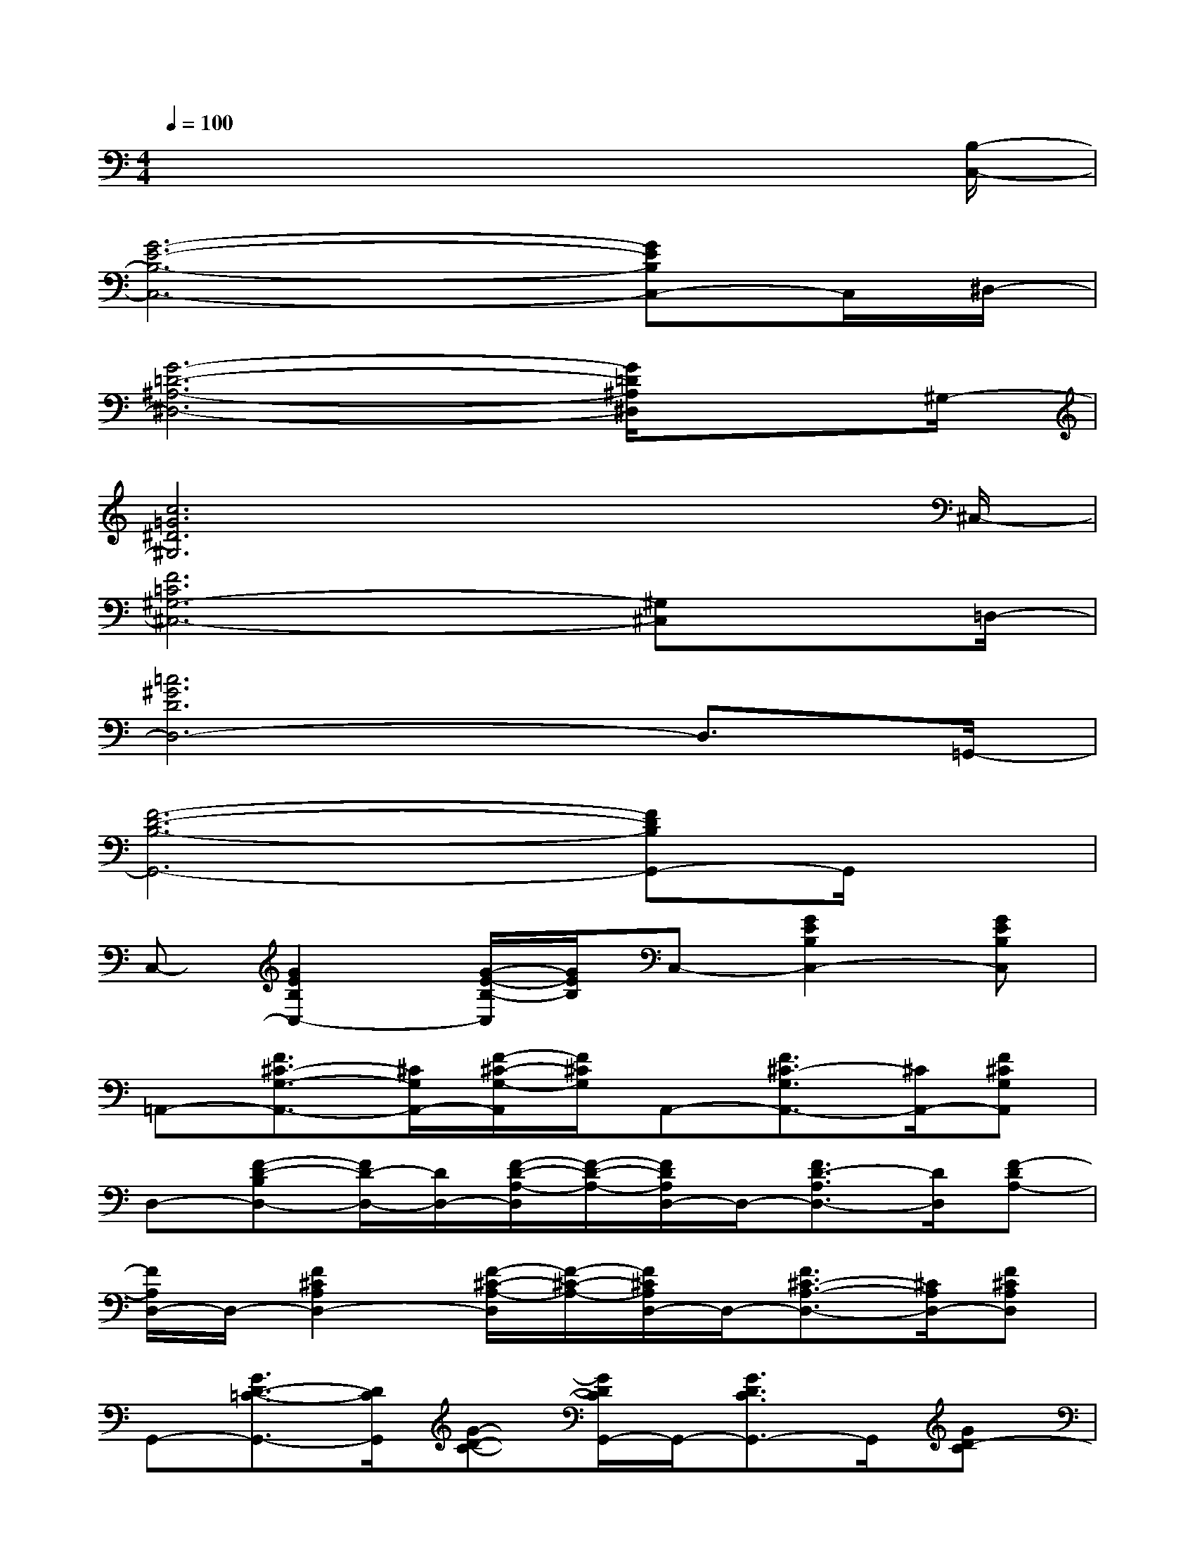 X:1
T:
M:4/4
L:1/8
Q:1/4=100
K:C%0sharps
V:1
x6x3/2[B,/2-C,/2-]|
[G6-E6-B,6-C,6-][GEB,C,-]C,/2^D,/2-|
[G6-=D6-^A,6-^D,6-][G/2=D/2^A,/2^D,/2]x^G,/2-|
[c6=G6^D6^G,6]x3/2^C,/2-|
[F6=C6^G,6-^C,6-][^G,^C,]x/2=D,/2-|
[=c6^G6D6D,6-]D,3/2=G,,/2-|
[F6-D6-B,6-G,,6-][FDB,G,,-]G,,/2x/2|
C,-[G2E2B,2C,2-][G/2-E/2-B,/2-C,/2][G/2E/2B,/2]C,-[G2E2B,2C,2-][GEB,C,]|
=A,,-[F3/2^C3/2-G,3/2-A,,3/2-][^C/2G,/2A,,/2-][F/2-^C/2-G,/2-A,,/2][F/2^C/2G,/2]A,,-[F3/2^C3/2-G,3/2A,,3/2-][^C/2A,,/2-][F^CG,A,,]|
D,-[F-D-B,D,-][F/2D/2-D,/2-][D/2D,/2-][F/2-D/2-A,/2-D,/2][F/2-D/2-A,/2-][F/2D/2A,/2D,/2-]D,/2-[F3/2D3/2-A,3/2D,3/2-][D/2D,/2][F-DA,-]|
[F/2A,/2D,/2-]D,/2-[F2^C2A,2D,2-][F/2-^C/2-A,/2-D,/2][F/2-^C/2-A,/2-][F/2^C/2A,/2D,/2-]D,/2-[F3/2^C3/2-A,3/2-D,3/2-][^C/2A,/2D,/2-][F^CA,D,]|
G,,-[G3/2D3/2-=C3/2-G,,3/2-][D/2C/2G,,/2][G-D-C-][G/2D/2C/2G,,/2-]G,,/2-[G3/2D3/2C3/2G,,3/2-]G,,/2[GD-C]|
[D/2G,,/2-]G,,/2-[F3/2-D3/2-B,3/2G,,3/2-][F/2D/2G,,/2][FDB,]G,,-[F3/2-D3/2-B,3/2G,,3/2-][F/2D/2G,,/2-][FD-B,G,,]|
[D/2C,/2-]C,/2-[G3/2E3/2-B,3/2C,3/2-][E/2C,/2][GEB,]C,-[G2E2B,2C,2-][G/2E/2-B,/2-C,/2-][E/2B,/2C,/2]|
D,-[F3/2C3/2A,3/2D,3/2-]D,/2-[FCA,D,]G,,-[G2^D2B,2G,,2-][G^DB,G,,]|
C,-[G2E2B,2C,2-][G-E-B,C,][G/2E/2C,/2-]C,/2-[G3/2-E3/2-B,3/2C,3/2-][G/2E/2C,/2-][GEB,C,]